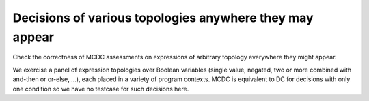 Decisions of various topologies anywhere they may appear
========================================================

Check the correctness of MCDC assessments on expressions of arbitrary topology
everywhere they might appear.

We exercise a panel of expression topologies over Boolean variables (single
value, negated, two or more combined with and-then or or-else, ...), each
placed in a variety of program contexts.  MCDC is equivalent to DC for
decisions with only one condition so we have no testcase for such decisions
here.


.. qmlink:: TCIndexImporter

   *



